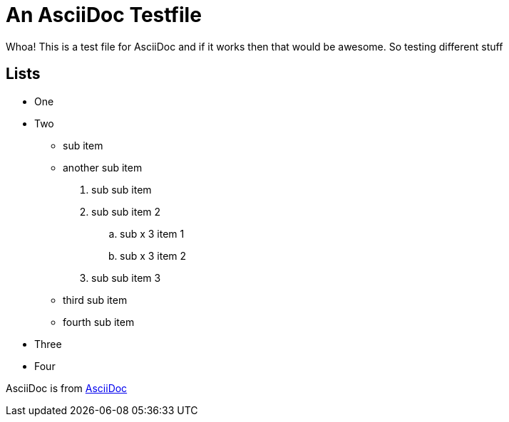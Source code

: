An AsciiDoc Testfile
=====================

Whoa! This is a test file for AsciiDoc and if it works then that would be awesome. So testing different stuff

Lists
-----

- One 
- Two
  * sub item
  * another sub item
    . sub sub item
    . sub sub item 2
      .. sub x 3 item 1
      .. sub x 3 item 2
    . sub sub item 3
  * third sub item
  * fourth sub item
- Three
- Four

AsciiDoc is from http://asciidoc.org/[AsciiDoc]
